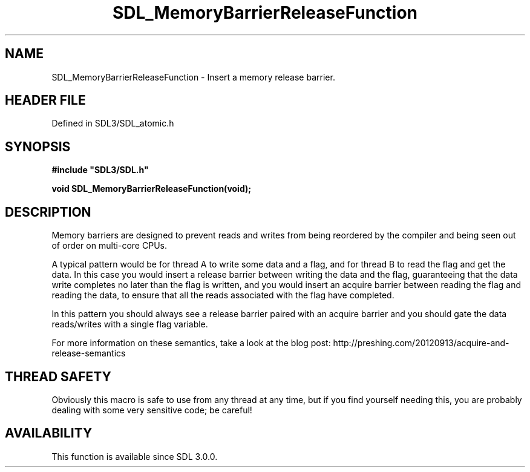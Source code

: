 .\" This manpage content is licensed under Creative Commons
.\"  Attribution 4.0 International (CC BY 4.0)
.\"   https://creativecommons.org/licenses/by/4.0/
.\" This manpage was generated from SDL's wiki page for SDL_MemoryBarrierReleaseFunction:
.\"   https://wiki.libsdl.org/SDL_MemoryBarrierReleaseFunction
.\" Generated with SDL/build-scripts/wikiheaders.pl
.\"  revision SDL-prerelease-3.1.1-227-gd42d66149
.\" Please report issues in this manpage's content at:
.\"   https://github.com/libsdl-org/sdlwiki/issues/new
.\" Please report issues in the generation of this manpage from the wiki at:
.\"   https://github.com/libsdl-org/SDL/issues/new?title=Misgenerated%20manpage%20for%20SDL_MemoryBarrierReleaseFunction
.\" SDL can be found at https://libsdl.org/
.de URL
\$2 \(laURL: \$1 \(ra\$3
..
.if \n[.g] .mso www.tmac
.TH SDL_MemoryBarrierReleaseFunction 3 "SDL 3.1.1" "SDL" "SDL3 FUNCTIONS"
.SH NAME
SDL_MemoryBarrierReleaseFunction \- Insert a memory release barrier\[char46]
.SH HEADER FILE
Defined in SDL3/SDL_atomic\[char46]h

.SH SYNOPSIS
.nf
.B #include \(dqSDL3/SDL.h\(dq
.PP
.BI "void SDL_MemoryBarrierReleaseFunction(void);
.fi
.SH DESCRIPTION
Memory barriers are designed to prevent reads and writes from being
reordered by the compiler and being seen out of order on multi-core CPUs\[char46]

A typical pattern would be for thread A to write some data and a flag, and
for thread B to read the flag and get the data\[char46] In this case you would
insert a release barrier between writing the data and the flag,
guaranteeing that the data write completes no later than the flag is
written, and you would insert an acquire barrier between reading the flag
and reading the data, to ensure that all the reads associated with the flag
have completed\[char46]

In this pattern you should always see a release barrier paired with an
acquire barrier and you should gate the data reads/writes with a single
flag variable\[char46]

For more information on these semantics, take a look at the blog post:
http://preshing\[char46]com/20120913/acquire-and-release-semantics

.SH THREAD SAFETY
Obviously this macro is safe to use from any thread at any time, but if you
find yourself needing this, you are probably dealing with some very
sensitive code; be careful!

.SH AVAILABILITY
This function is available since SDL 3\[char46]0\[char46]0\[char46]

